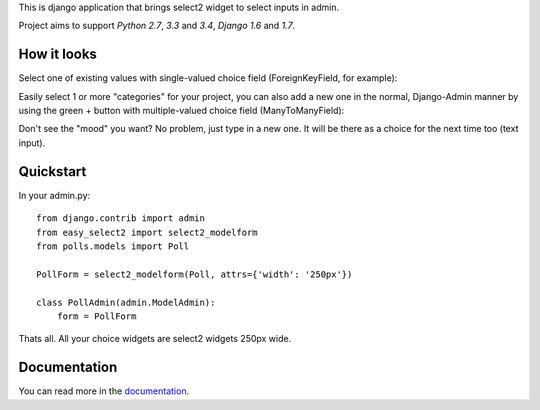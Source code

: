 This is django application that brings select2 widget to select inputs
in admin.

.. image:: https://travis-ci.org/asyncee/django-easy-select2.svg?branch=master
    :target: https://travis-ci.org/asyncee/django-easy-select2

.. image:: https://coveralls.io/repos/asyncee/django-easy-select2/badge.png?branch=master
    :target: https://coveralls.io/r/asyncee/django-easy-select2?branch=master

.. image:: https://pypip.in/download/django-easy-select2/badge.svg
    :target: https://pypi.python.org/pypi/django-easy-select2/
    :alt: Downloads

.. image:: https://pypip.in/version/django-easy-select2/badge.svg?text=pypi
    :target: https://pypi.python.org/pypi/django-easy-select2/
    :alt: Latest Version

.. image:: https://pypip.in/py_versions/django-easy-select2/badge.svg
    :target: https://pypi.python.org/pypi/django-easy-select2/
    :alt: Supported Python versions

.. image:: https://pypip.in/status/django-easy-select2/badge.svg
    :target: https://pypi.python.org/pypi/django-easy-select2/
    :alt: Development Status

.. image:: https://pypip.in/license/django-easy-select2/badge.svg
    :target: https://pypi.python.org/pypi/django-easy-select2/
    :alt: License


Project aims to support *Python 2.7*, *3.3* and *3.4*,
*Django 1.6* and *1.7*.


How it looks
------------

Select one of existing values with single-valued choice field
(ForeignKeyField, for example):

.. image:: https://github.com/asyncee/django-easy-select2/raw/master/screenshots/select2_single.png
    :target: https://github.com/asyncee/django-easy-select2/raw/master/screenshots/select2_single.png

Easily select 1 or more "categories" for your project, you can also
add a new one in the normal, Django-Admin manner by using the green + button
with multiple-valued choice field (ManyToManyField):

.. image:: https://github.com/asyncee/django-easy-select2/raw/master/screenshots/select2_multiple.png
    :target: https://github.com/asyncee/django-easy-select2/raw/master/screenshots/select2_multiple.png

Don't see the "mood" you want? No problem, just type in a new one.
It will be there as a choice for the next time too (text input).

.. image:: https://github.com/asyncee/django-easy-select2/raw/master/screenshots/select2_text_input.png
    :target: https://github.com/asyncee/django-easy-select2/raw/master/screenshots/select2_text_input.png


Quickstart
----------

In your admin.py::

    from django.contrib import admin
    from easy_select2 import select2_modelform
    from polls.models import Poll

    PollForm = select2_modelform(Poll, attrs={'width': '250px'})

    class PollAdmin(admin.ModelAdmin):
        form = PollForm


Thats all. All your choice widgets are select2 widgets 250px wide.


Documentation
-------------
You can read more in the documentation_.

.. _documentation: http://django-easy-select2.readthedocs.org
